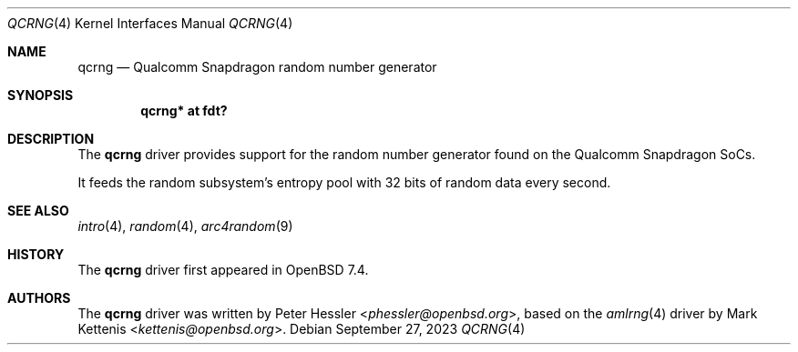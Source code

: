 .\"	$OpenBSD: qcrng.4,v 1.1 2023/09/27 07:50:46 phessler Exp $
.\"
.\" Copyright (c) 2020 Mark Kettenis <kettenis@openbsd.org>
.\"
.\" Permission to use, copy, modify, and distribute this software for any
.\" purpose with or without fee is hereby granted, provided that the above
.\" copyright notice and this permission notice appear in all copies.
.\"
.\" THE SOFTWARE IS PROVIDED "AS IS" AND THE AUTHOR DISCLAIMS ALL WARRANTIES
.\" WITH REGARD TO THIS SOFTWARE INCLUDING ALL IMPLIED WARRANTIES OF
.\" MERCHANTABILITY AND FITNESS. IN NO EVENT SHALL THE AUTHOR BE LIABLE FOR
.\" ANY SPECIAL, DIRECT, INDIRECT, OR CONSEQUENTIAL DAMAGES OR ANY DAMAGES
.\" WHATSOEVER RESULTING FROM LOSS OF USE, DATA OR PROFITS, WHETHER IN AN
.\" ACTION OF CONTRACT, NEGLIGENCE OR OTHER TORTIOUS ACTION, ARISING OUT OF
.\" OR IN CONNECTION WITH THE USE OR PERFORMANCE OF THIS SOFTWARE.
.\"
.Dd $Mdocdate: September 27 2023 $
.Dt QCRNG 4
.Os
.Sh NAME
.Nm qcrng
.Nd Qualcomm Snapdragon random number generator
.Sh SYNOPSIS
.Cd "qcrng* at fdt?"
.Sh DESCRIPTION
The
.Nm
driver provides support for the random number generator found on the
Qualcomm Snapdragon SoCs.
.Pp
It feeds the random subsystem's entropy pool with 32 bits of random
data every second.
.Sh SEE ALSO
.Xr intro 4 ,
.Xr random 4 ,
.Xr arc4random 9
.Sh HISTORY
The
.Nm
driver first appeared in
.Ox 7.4 .
.Sh AUTHORS
.An -nosplit
The
.Nm
driver was written by
.An Peter Hessler Aq Mt phessler@openbsd.org ,
based on the
.Xr amlrng 4
driver by
.An Mark Kettenis Aq Mt kettenis@openbsd.org .
